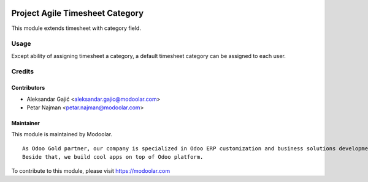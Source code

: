 .. image:: https://www.gnu.org/graphics/lgplv3-147x51.png
   :target: https://www.gnu.org/licenses/lgpl-3.0.en.html
   :alt: License: LGPL-v3

================================
Project Agile Timesheet Category
================================

This module extends timesheet with category field.


Usage
=====

Except ability of assigning timesheet a category, a default timesheet category can be assigned to each user.


Credits
=======


Contributors
------------

* Aleksandar Gajić <aleksandar.gajic@modoolar.com>
* Petar Najman <petar.najman@modoolar.com>


Maintainer
----------

.. image:: https://www.modoolar.com/web/image/ir.attachment/3461/datas
   :alt: Modoolar
   :target: https://modoolar.com

This module is maintained by Modoolar.

::

   As Odoo Gold partner, our company is specialized in Odoo ERP customization and business solutions development.
   Beside that, we build cool apps on top of Odoo platform.

To contribute to this module, please visit https://modoolar.com
